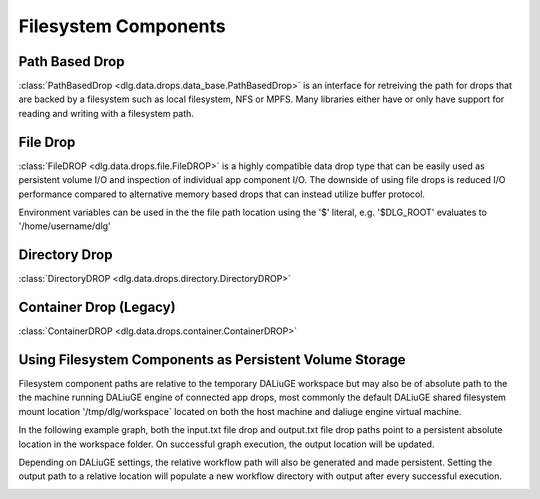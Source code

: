 .. _filesystem_components:

Filesystem Components
=====================

Path Based Drop
---------------

:class:`PathBasedDrop <dlg.data.drops.data_base.PathBasedDrop>` is an interface for retreiving the path for drops that are backed by a
filesystem such as local filesystem, NFS or MPFS. Many libraries either have or only have support for reading and writing
with a filesystem path.

File Drop
---------

:class:`FileDROP <dlg.data.drops.file.FileDROP>` is a highly compatible data drop type that can be easily used as persistent volume I/O
and inspection of individual app component I/O. The downside of using file drops is reduced I/O performance compared to
alternative memory based drops that can instead utilize buffer protocol.

Environment variables can be used in the the file path location using the '$' literal, e.g. '$DLG_ROOT' evaluates to '/home/username/dlg'

Directory Drop
-------------------------------------

:class:`DirectoryDROP <dlg.data.drops.directory.DirectoryDROP>`

Container Drop (Legacy)
---------------------------

:class:`ContainerDROP <dlg.data.drops.container.ContainerDROP>`

Using Filesystem Components as Persistent Volume Storage
--------------------------------------------------------

Filesystem component paths are relative to the temporary DALiuGE workspace but may also be of absolute path to the
the machine running DALiuGE engine of connected app drops, most commonly the default DALiuGE shared filesystem mount location
'/tmp/dlg/workspace` located on both the host machine and daliuge engine virtual machine.

In the following example graph, both the input.txt file drop and output.txt file drop paths point to a persistent absolute location
in the workspace folder. On successful graph execution, the output location will be updated.

.. image:: img/filedrop_sample_1.png

Depending on DALiuGE settings, the relative workflow path will also be generated and made persistent. Setting the output path to a relative
location will populate a new workflow directory with output after every successful execution.

.. image:: img/filedrop_sample_2.png


